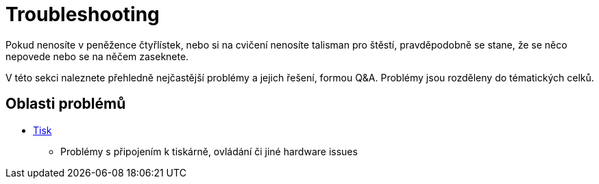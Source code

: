 = Troubleshooting

Pokud nenosíte v peněžence čtyřlístek, nebo si na cvičení nenosíte talisman pro štěstí, pravděpodobně se stane, že se něco nepovede nebo se na něčem zaseknete.

V této sekci naleznete přehledně nejčastější problémy a jejich řešení, formou Q&A.
Problémy jsou rozděleny do tématických celků.

== Oblasti problémů

* xref:printing#[Tisk]
** Problémy s připojením k tiskárně, ovládání či jiné hardware issues